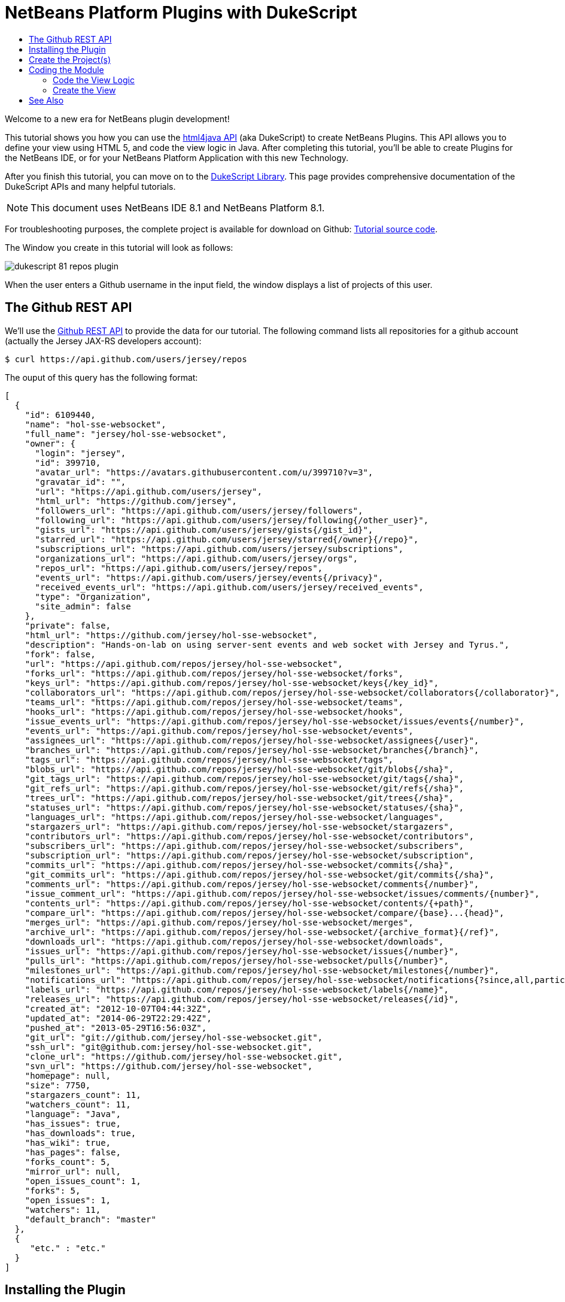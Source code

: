 // 
//     Licensed to the Apache Software Foundation (ASF) under one
//     or more contributor license agreements.  See the NOTICE file
//     distributed with this work for additional information
//     regarding copyright ownership.  The ASF licenses this file
//     to you under the Apache License, Version 2.0 (the
//     "License"); you may not use this file except in compliance
//     with the License.  You may obtain a copy of the License at
// 
//       http://www.apache.org/licenses/LICENSE-2.0
// 
//     Unless required by applicable law or agreed to in writing,
//     software distributed under the License is distributed on an
//     "AS IS" BASIS, WITHOUT WARRANTIES OR CONDITIONS OF ANY
//     KIND, either express or implied.  See the License for the
//     specific language governing permissions and limitations
//     under the License.
//

= NetBeans Platform Plugins with DukeScript
:page-layout: platform_tutorial
:jbake-tags: tutorials 
:jbake-status: published
:page-syntax: true
:source-highlighter: pygments
:toc: left
:toc-title:
:icons: font
:experimental:
:description: NetBeans Platform Plugins with DukeScript - Apache NetBeans
:keywords: Apache NetBeans Platform, Platform Tutorials, NetBeans Platform Plugins with DukeScript

ifdef::env-github[]
:imagesdir: ../../images
endif::[]

Welcome to a new era for NetBeans plugin development!

This tutorial shows you how you can use the  link:https://bits.netbeans.org/html+java/1.2.3/index.html[html4java API] (aka DukeScript) to create NetBeans Plugins. This API allows you to define your view using HTML 5, and code the view logic in Java. After completing this tutorial, you'll be able to create Plugins for the NetBeans IDE, or for your NetBeans Platform Application with this new Technology.

After you finish this tutorial, you can move on to the  link:https://dukescript.com/documentation.html[DukeScript Library]. This page provides comprehensive documentation of the DukeScript APIs and many helpful tutorials.

NOTE:  This document uses NetBeans IDE 8.1 and NetBeans Platform 8.1.







For troubleshooting purposes, the complete project is available for download on Github:  link:https://github.com/dukescript/github-nb-plugin[Tutorial source code].

The Window you create in this tutorial will look as follows:


image::tutorials/dukescript_81_repos-plugin.png[]

When the user enters a Github username in the input field, the window displays a list of projects of this user.


== The Github REST API

We'll use the  link:https://developer.github.com/v3/[Github REST API] to provide the data for our tutorial. The following command lists all repositories for a github account (actually the Jersey JAX-RS developers account): 


[source,shell]
----

$ curl https://api.github.com/users/jersey/repos
----



The ouput of this query has the following format: 


[source,java]
----

[
  {
    "id": 6109440,
    "name": "hol-sse-websocket",
    "full_name": "jersey/hol-sse-websocket",
    "owner": {
      "login": "jersey",
      "id": 399710,
      "avatar_url": "https://avatars.githubusercontent.com/u/399710?v=3",
      "gravatar_id": "",
      "url": "https://api.github.com/users/jersey",
      "html_url": "https://github.com/jersey",
      "followers_url": "https://api.github.com/users/jersey/followers",
      "following_url": "https://api.github.com/users/jersey/following{/other_user}",
      "gists_url": "https://api.github.com/users/jersey/gists{/gist_id}",
      "starred_url": "https://api.github.com/users/jersey/starred{/owner}{/repo}",
      "subscriptions_url": "https://api.github.com/users/jersey/subscriptions",
      "organizations_url": "https://api.github.com/users/jersey/orgs",
      "repos_url": "https://api.github.com/users/jersey/repos",
      "events_url": "https://api.github.com/users/jersey/events{/privacy}",
      "received_events_url": "https://api.github.com/users/jersey/received_events",
      "type": "Organization",
      "site_admin": false
    },
    "private": false,
    "html_url": "https://github.com/jersey/hol-sse-websocket",
    "description": "Hands-on-lab on using server-sent events and web socket with Jersey and Tyrus.",
    "fork": false,
    "url": "https://api.github.com/repos/jersey/hol-sse-websocket",
    "forks_url": "https://api.github.com/repos/jersey/hol-sse-websocket/forks",
    "keys_url": "https://api.github.com/repos/jersey/hol-sse-websocket/keys{/key_id}",
    "collaborators_url": "https://api.github.com/repos/jersey/hol-sse-websocket/collaborators{/collaborator}",
    "teams_url": "https://api.github.com/repos/jersey/hol-sse-websocket/teams",
    "hooks_url": "https://api.github.com/repos/jersey/hol-sse-websocket/hooks",
    "issue_events_url": "https://api.github.com/repos/jersey/hol-sse-websocket/issues/events{/number}",
    "events_url": "https://api.github.com/repos/jersey/hol-sse-websocket/events",
    "assignees_url": "https://api.github.com/repos/jersey/hol-sse-websocket/assignees{/user}",
    "branches_url": "https://api.github.com/repos/jersey/hol-sse-websocket/branches{/branch}",
    "tags_url": "https://api.github.com/repos/jersey/hol-sse-websocket/tags",
    "blobs_url": "https://api.github.com/repos/jersey/hol-sse-websocket/git/blobs{/sha}",
    "git_tags_url": "https://api.github.com/repos/jersey/hol-sse-websocket/git/tags{/sha}",
    "git_refs_url": "https://api.github.com/repos/jersey/hol-sse-websocket/git/refs{/sha}",
    "trees_url": "https://api.github.com/repos/jersey/hol-sse-websocket/git/trees{/sha}",
    "statuses_url": "https://api.github.com/repos/jersey/hol-sse-websocket/statuses/{sha}",
    "languages_url": "https://api.github.com/repos/jersey/hol-sse-websocket/languages",
    "stargazers_url": "https://api.github.com/repos/jersey/hol-sse-websocket/stargazers",
    "contributors_url": "https://api.github.com/repos/jersey/hol-sse-websocket/contributors",
    "subscribers_url": "https://api.github.com/repos/jersey/hol-sse-websocket/subscribers",
    "subscription_url": "https://api.github.com/repos/jersey/hol-sse-websocket/subscription",
    "commits_url": "https://api.github.com/repos/jersey/hol-sse-websocket/commits{/sha}",
    "git_commits_url": "https://api.github.com/repos/jersey/hol-sse-websocket/git/commits{/sha}",
    "comments_url": "https://api.github.com/repos/jersey/hol-sse-websocket/comments{/number}",
    "issue_comment_url": "https://api.github.com/repos/jersey/hol-sse-websocket/issues/comments/{number}",
    "contents_url": "https://api.github.com/repos/jersey/hol-sse-websocket/contents/{+path}",
    "compare_url": "https://api.github.com/repos/jersey/hol-sse-websocket/compare/{base}...{head}",
    "merges_url": "https://api.github.com/repos/jersey/hol-sse-websocket/merges",
    "archive_url": "https://api.github.com/repos/jersey/hol-sse-websocket/{archive_format}{/ref}",
    "downloads_url": "https://api.github.com/repos/jersey/hol-sse-websocket/downloads",
    "issues_url": "https://api.github.com/repos/jersey/hol-sse-websocket/issues{/number}",
    "pulls_url": "https://api.github.com/repos/jersey/hol-sse-websocket/pulls{/number}",
    "milestones_url": "https://api.github.com/repos/jersey/hol-sse-websocket/milestones{/number}",
    "notifications_url": "https://api.github.com/repos/jersey/hol-sse-websocket/notifications{?since,all,participating}",
    "labels_url": "https://api.github.com/repos/jersey/hol-sse-websocket/labels{/name}",
    "releases_url": "https://api.github.com/repos/jersey/hol-sse-websocket/releases{/id}",
    "created_at": "2012-10-07T04:44:32Z",
    "updated_at": "2014-06-29T22:29:42Z",
    "pushed_at": "2013-05-29T16:56:03Z",
    "git_url": "git://github.com/jersey/hol-sse-websocket.git",
    "ssh_url": "git@github.com:jersey/hol-sse-websocket.git",
    "clone_url": "https://github.com/jersey/hol-sse-websocket.git",
    "svn_url": "https://github.com/jersey/hol-sse-websocket",
    "homepage": null,
    "size": 7750,
    "stargazers_count": 11,
    "watchers_count": 11,
    "language": "Java",
    "has_issues": true,
    "has_downloads": true,
    "has_wiki": true,
    "has_pages": false,
    "forks_count": 5,
    "mirror_url": null,
    "open_issues_count": 1,
    "forks": 5,
    "open_issues": 1,
    "watchers": 11,
    "default_branch": "master"
  },
  {
     "etc." : "etc."
  }
]
----



== Installing the Plugin

Before we start coding we'll install a Plugin that helps us develop applications with DukeScript.


[start=1]
1. Go to Tools/Plugins, refresh the catalog, select available plugins tab and install *DukeScript Project Wizard*.

image:tutorials/dukescript_install.png[] This will require a restart of the IDE.

After that, you'll have a handy wizard that helps you create a new project. We'll use it to create our demo project in the next section. 
Under the hood this wizard uses Maven to create a project from an Archetype. Alternatively you can also use the Maven Archetypes directly from the command line:


[source,java]
----


mvn archetype:generate 
-DarchetypeGroupId=com.dukescript.archetype
-DarchetypeArtifactId=knockout4j-archetype 
-DarchetypeVersion=0.11
----

The archetype can generate subprojects for each of the supported platforms. Currently we support iOS, Desktop (via JavaFX), Android, NetBeans plugin, and Browser (via bck2brwsr). The JavaFX-based project will always be generated, as this is integrated with the NetBeans visual debugger and the other debugging functions. The other subprojects are only generated on demand using these properties: 
Run in Browser:
 ``-Dwebpath=client-web``  
Create NetBeans Module:
 ``-Dnetbeanspath=client-netbeans``  
Create iOS project:
 ``-Diospath=client-ios ``  
Create Android project:
 ``-Dandroidpath=client-android`` 


== Create the Project(s)


[start=1]
1. Now create new project (*File | New Project...*). In the New Project Wizard switch to category *DukeScript*. Choose the template *DukeScript Application*: 

image:tutorials/dukescript_dukescript1.jpg[] Click Next.

[start=2]
1. In Step 2 you need to specify the location where to create your project and the Maven coordinates.

image:tutorials/dukescript_dukescript2.png[] Click Next.

[start=3]
1. The next wizard steps ask to what platforms you would like to deploy. The options are Android, iOS, Browser and NetBeans Plugin. In addition to that a Desktop Client will automatically created for you. This is the one that is used for testing and debugging. Select "Run as NetBeans Plugin" in this step:

image:tutorials/dukescript_wizard_4.png[] 

[start=4]
1. In Step 4 you can choose between the available project templates. Let's go for the simplest one *Knockout 4 Java Maven Archetype*. In this step you can also choose to install some sample code. But for this tutorial we'll start from scratch: 

image:tutorials/dukescript_wizard_5.png[] Click Finish.

The Maven archetype will create a parent project, that contains several subprojects. There's always the "General Client Code". This is the project that contains the actual source Java code. Use this to develop, test and debug your project. There's also a separate project for JavaScript Libraries. The code in here makes calls to JavaScript and back, which is sometimes necessary to achieve what you want.




image::tutorials/dukescript_subprojects.png[] 

A "project" is a NetBeans IDE compilation/deployment unit. It contains a Maven POM file, which on disk is named "pom.xml". This is a configuration file that contains all information required for compiling and running the project. The project contains all of your sources. The project opens in the IDE. You can view its logical structure in the Projects window (Ctrl+1) and its file structure in the Files window (Ctrl+2).

For each target platform you selected in the wizard, there will also be a project. These projects can be used to deploy and test the project on the individual platforms. In NetBeans each of the projects context menu has a submenu "custom" with entries that apply only to the deployment platform. For example the iOS project has an entry that allows you to run in an iPad simulator or deploy to a real iOS device, while the Android project has entries for running on an attached Android device.

In our tutorial, we have created a subproject that creates a NetBeans plugin. If you run it, it will start your plugin inside the core NetBeans Platform. It will also create an  ``nbm file`` , that you can use to install the plugin in the IDE.

After the projects were created, NetBeans will immediately start an initial build and downloads all required dependencies.



== Coding the Module

In order to create our Github Tool, you need to complete the following steps:

* <<code-logic,Code the View Logic>>
* <<code-view,Create the View>>


=== Code the View Logic

DukeScript allows developers a clean separation of view and view logic. The view is defined in HTML, the logic is written in Java. With this approach you can write and test the logic independent of the view. We'll start by coding the logic of our application. The view will be added later.

In this section, you'll use the  link:https://bits.netbeans.org/html4j/1.0/net/java/html/json/Model.html[@Model] annotation to create the view logic of our application. You'll learn how to connect a model to the Github REST API.

NOTE:  In this section we will create a Java class with annotations. At compile-time, another Java class is generated from these annotations. This saves us a from writing a lot of setters, getters and other boilerplate code. If you're interested in having a look at the generated code, you can find it in your project in Folder "Generated Sources (annotations)."


[start=1]
1. In project "github General Client Code" -> "Source Packages" open the class  ``DataModel.java``  in the editor: 

[source,java]
----

package com.dukescript.github;

import net.java.html.json.Model;

@Model(className = "Data", targetId="", properties = {
})
final class DataModel {
    private static Data ui;
    /**
     * Called when the page is ready.
     */
    static void onPageLoad() throws Exception {
        ui = new Data();
        ui.applyBindings();
    }
}
----

We will use this class to define our view logic. The  ``Model``  annotation defines the name of the model that will be generated, and it's properties. Currently there are no properties.

In your project open  ``Generated Sources (annotations)`` . You will find the class  ``Data.java``  that has been generated from the Annotation.


[start=2]
1. Change the value of attribute  ``className``  to "ViewModel". If you save the file, NetBeans will show some errors. It will underline all uses of class  ``Data`` . This is because the gerneated class is now named "ViewModel". Replace these occurrences with "ViewModel" to fix these problems.

[source,java]
----

package com.dukescript.github;

import net.java.html.json.Model;

@Model(className = "*ViewModel*", targetId="", properties = {
})
final class DataModel {
    private static *ViewModel* ui;
    /**
     * Called when the page is ready.
     */
    static void onPageLoad() throws Exception {
        ui = new *ViewModel*();
        ui.applyBindings();
    }
}
----


[start=3]
1. Now we'll add a property of type String for the Github username:

[source,java]
----

import net.java.html.json.Model;
import net.java.html.json.Property;

@Model(className = "ViewModel", targetId="", properties = {
    *@Property(name = "user", type=String.class)*
})
final class DataModel {
    private static ViewModel ui;
    /**
     * Called when the page is ready.
     */
    static void onPageLoad() throws Exception {
        ui = new ViewModel();
        ui.applyBindings();
    }
}
                        
----

When you save the file, it will automatically add a setter and a getter to the generated class. You can test it right away in method  ``onPageLoad``  :

[source,java]
----


    static void onPageLoad() throws Exception {
        ui = new ViewModel();
        *ui.setUser("dukescript");*
        ui.applyBindings();
    }
                        
----


[start=4]
1. Next we'll Model the information we want to get from Github:


[source,java]
----

@Model(className = "RepositoryInfo", properties = {
        @Property(name = "id", type = int.class),
        @Property(name = "name", type = String.class),
        @Property(name = "owner", type = Owner.class),
        @Property(name = "private", type = boolean.class)})
    static class RepositoryModel {
    }

    @Model(className = "Owner", properties = {
        @Property(name = "login", type = String.class)
    })
    static final class OwnerModel {
    }
----

The names of these properties were not chosen at random. If you have a look at the JSON message from github, you'll see that the structure and properties of our Model match some attribute names and the structure of the JSON message.

DukeScript can automatically parse JSON messages and map them to our Model class. That's what we'll utilize next.


[start=5]
1. Add a new property to ViewModel:


[source,java]
----

import java.util.List;
import net.java.html.json.Model;
import net.java.html.json.OnReceive;
import net.java.html.json.Property;

@Model(className = "ViewModel", targetId = "", properties = {
    @Property(name = "user", type = String.class),
    *@Property(name = "repositories", type = RepositoryInfo.class, array = true)*
})
final class DataModel {
    //... rest of the code
                        
----

Please note that the new property has the attribute  ``array``  set to true. This means there can be multiple instances of RepositoryInfo.


[start=6]
1. Now we'll add a method to connect to the REST API:


[source,java]
----


    *@OnReceive(url = "https://api.github.com/users/{name}/repos")*
    public static void connect(ViewModel vm, List<RepositoryInfo> repos) {
        vm.getRepositories().clear();
        vm.getRepositories().addAll(repos);
    }
                        
----

The method  ``connect``  is annotated with the annotation  link:https://bits.netbeans.org/html4j/1.0/net/java/html/json/OnReceive.html[@OnReceive] It will generate a new method of the same name in our ViewModel. The generated method has a parameter for the parts of the url enclosed in curly braces (\{name}). When you call the method with a parameter, this will replace the  ``\{name}``  to build the URL dynamically.

The generated method does a lot of magic for us. It will call the URL to retrieve the answer. The answer is in the JSON format you've seen above. In our connect method, we've declared that we want to receive a  ``List<RepositoryInfo> repos`` . Therefore the generated method will automatically parse the JSON message and map it to a list of RepositoryInfo Objects.

That's probably the easiest way to parse a JSON message.


[start=7]
1. Now we'll declare a function that calls our generated method:


[source,java]
----


*@Function*
public static void loadRepos(ViewModel vm){
    vm.connect(vm.getUser());
}
----

The annotation  link:images/images[@Function] makes this method callable from the view. For example from a button click. We'll use it in the next section.

In this section we have created the view logic of our application. We used the  ``@Model``  annotation to generate several model classes, and we've used  ``@OnReceive``  to connect to the Github REST API and read the repositories of a user. In the next section we'll create a view for our plugin.


=== Create the View

So far we created the view logic. Now we're ready to create the view. In DukeScript the view is defined as HTML. Inside of the HTML we use some special  ``data-bind``  attributes. With these attributes we establish a two-way binding between the view and the viewmodel.


[start=1]
1. Open file  ``index.html``  in the editor ( Web Pages | pages | index.html ). This is the (empty) view definition:


[source,html]
----

<!DOCTYPE html>
<html>
    <head>
        <title>Github Repositories</title>
        <meta http-equiv="Content-Type" content="text/html; charset=UTF-8">
    </head>
    <body>    
    </body>
</html>
                    
----


[start=2]
1. Add a text input field, a button and a list:


[source,html]
----

<!DOCTYPE html>
<html>
    <head>
        <title>Github Repositories</title>
        <meta http-equiv="Content-Type" content="text/html; charset=UTF-8">
    </head>
    <body>
        *<input type="text" >
        <button >Load</button>
        <ol >
            <li><span ></span></li>
        </ol>*   
    </body>
</html>
----


[start=3]
1. To make this dynamic you need to bind the elements to the model using  ``data-bind``  attributes:


[source,html]
----

<!DOCTYPE html>
<html>
    <head>
        <title>Github Repositories</title>
        <meta http-equiv="Content-Type" content="text/html; charset=UTF-8">
    </head>
    <body>
        <input type="text" *data-bind="textInput: user"*>
        <button *data-bind="click: loadRepos"*>Load</button>
        <ol *data-bind="foreach: repositories"*>
            <li><span *data-bind="text: name*"></span></li>
        </ol>
      
    </body>
</html>
----

The first binding  ``textInput``  binds the value of the input to the property  ``user``  of our model. Whenever the user types something in this textfield, the property  ``user``  will be updated and vice versa. The  ``click`` -binding on the button binds the click event to the function  ``loadRepos`` . When the user clicks the button the method  ``loadRepos``  will be called. The  ``foreach`` -binding is bound to the property  ``repositories``  of our model. For each entry in the array, it will copy the content of the enclosing element. That means, for each entry it will create a list item. For this list item the  ``RepositoryInfo``  will be the binding context.

That's the reason why here we can bind directly to the properties of  ``RepositoryInfo`` . The  ``text`` -binding simply binds the text of the span to the name property of the  ``RepositoryInfo`` .

For more information on the binding syntax, check out the  link:https://dukescript.com/knockout4j.html[documentation]. There's a comprehensive list of all available bindings.


[start=4]
1. Now run your application. When it runs enter a valid username in the input field. The ui will display a list of their repositories:


image::tutorials/dukescript_repos.png[] 

[start=5]
1. 
As a final step you should now run the application as a NetBeans Plugin. Switch to the project "github Client for NetBeans" and choose  ``run`` .


image::tutorials/dukescript_81_repos-plugin.png[] 

In this section you've learned how to define a view in HTML and how to bind it to the view model. The view is still very basic, but you can use CSS (and even JavaScript) to make it look nicer. The HTML-renderer we use is based on Webkit and it's pretty capable. We'll cover this in another tutorial.

You've reached the end of this tutorial. We hope you like this modern way for separating the view from the view model. By the way, you can also create applications for Android, iOS, and the Browser with this technology.




== See Also

This concludes the NetBeans Platform Plugins with DukeScript. This document has described how to create a plugin that displays github repositories for any github user. For more information about creating and developing applications with DukeScript, see the following resources:

*  link:https://dukescript.com[The DukeScript Website]
*  link:https://dukescript.com/blog.html[The DukeScript Blog]
*  link:https://bits.netbeans.org/html+java/1.2.3/index.html[NetBeans html4JavaAPI Javadoc]
